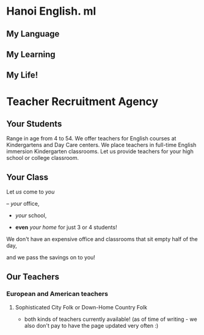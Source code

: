 * Hanoi English. ml
** My Language
** My Learning
** My Life!

* Teacher Recruitment Agency
** Your Students
Range in age from 4 to 54.  We offer teachers for English courses at Kindergartens and Day Care centers.
We place teachers in full-time English immersion Kindergarten classrooms.
Let us provide teachers for your high school or college classroom.

[[./images/cheers1.jpg]]
[[./images/kindyClass.jpg]]
[[./images/kindyBook.jpg]]
[[./images/kindyStretch.jpg]]
** Your Class
Let /us/ come to /you/

 – /your/ office,

 - /your/ school,

 - *even* /your home/ for just 3 or 4 students!

 We don't have an expensive office and classrooms that sit empty half of the day,

and we pass the savings on to you!
[[./images/board1.jpg]]
** Our Teachers
*** European and American teachers
**** Sophisticated City Folk or Down-Home Country Folk
- both kinds of teachers currently available! (as of time of writing - we also don't pay to have the page updated very often :)

[[./images/home1.jpg]]
[[./images/home2.jpg]]
